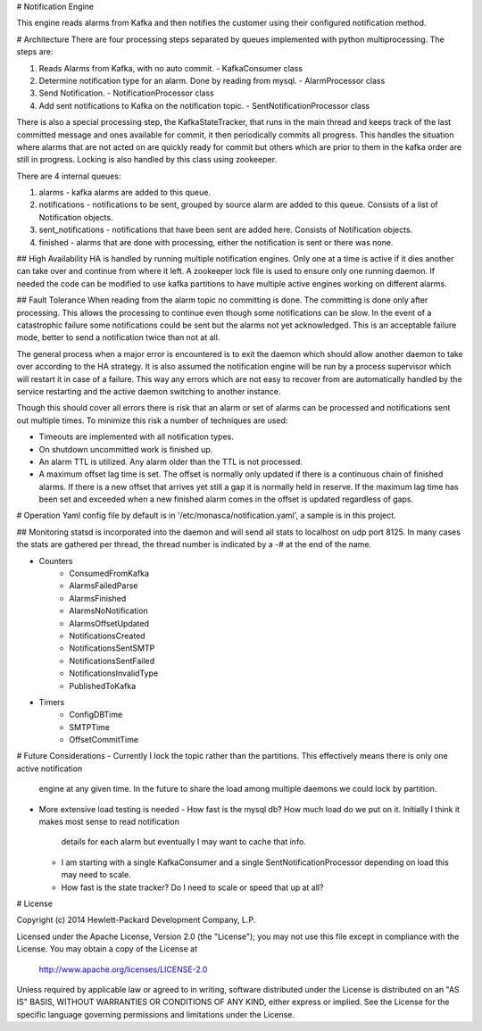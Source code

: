 # Notification Engine

This engine reads alarms from Kafka and then notifies the customer using their configured notification method.

# Architecture
There are four processing steps separated by queues implemented with python multiprocessing. The steps are:

1. Reads Alarms from Kafka, with no auto commit. - KafkaConsumer class
2. Determine notification type for an alarm. Done by reading from mysql. - AlarmProcessor class
3. Send Notification. - NotificationProcessor class
4. Add sent notifications to Kafka on the notification topic. - SentNotificationProcessor class

There is also a special processing step, the KafkaStateTracker, that runs in the main thread and keeps track of the
last committed message and ones available for commit, it then periodically commits all progress. This handles the
situation where alarms that are not acted on are quickly ready for commit but others which are prior to them in the
kafka order are still in progress. Locking is also handled by this class using zookeeper.

There are 4 internal queues:

1. alarms - kafka alarms are added to this queue.
2. notifications - notifications to be sent, grouped by source alarm are added to this queue.
   Consists of a list of Notification objects.
3. sent_notifications - notifications that have been sent are added here. Consists of Notification objects.
4. finished - alarms that are done with processing, either the notification is sent or there was none.

## High Availability
HA is handled by running multiple notification engines. Only one at a time is active if it dies another can take
over and continue from where it left. A zookeeper lock file is used to ensure only one running daemon. If needed
the code can be modified to use kafka partitions to have multiple active engines working on different alarms.

## Fault Tolerance
When reading from the alarm topic no committing is done. The committing is done only after processing. This allows
the processing to continue even though some notifications can be slow. In the event of a catastrophic failure some
notifications could be sent but the alarms not yet acknowledged. This is an acceptable failure mode, better to send a
notification twice than not at all.

The general process when a major error is encountered is to exit the daemon which should allow another daemon to take
over according to the HA strategy. It is also assumed the notification engine will be run by a process supervisor which
will restart it in case of a failure. This way any errors which are not easy to recover from are automatically handled
by the service restarting and the active daemon switching to another instance.

Though this should cover all errors there is risk that an alarm or set of alarms can be processed and notifications
sent out multiple times. To minimize this risk a number of techniques are used:

- Timeouts are implemented with all notification types.
- On shutdown uncommitted work is finished up.
- An alarm TTL is utilized. Any alarm older than the TTL is not processed.
- A maximum offset lag time is set. The offset is normally only updated if there is a continuous chain of finished
  alarms. If there is a new offset that arrives yet still a gap it is normally held in reserve. If the maximum lag
  time has been set and exceeded when a new finished alarm comes in the offset is updated regardless of gaps.

# Operation
Yaml config file by default is in '/etc/monasca/notification.yaml', a sample is in this project.

## Monitoring
statsd is incorporated into the daemon and will send all stats to localhost on udp port 8125. In many cases the stats
are gathered per thread, the thread number is indicated by a -# at the end of the name.

- Counters
    - ConsumedFromKafka
    - AlarmsFailedParse
    - AlarmsFinished
    - AlarmsNoNotification
    - AlarmsOffsetUpdated
    - NotificationsCreated
    - NotificationsSentSMTP
    - NotificationsSentFailed
    - NotificationsInvalidType
    - PublishedToKafka
- Timers
    - ConfigDBTime
    - SMTPTime
    - OffsetCommitTime

# Future Considerations
- Currently I lock the topic rather than the partitions. This effectively means there is only one active notification
  engine at any given time. In the future to share the load among multiple daemons we could lock by partition.
- More extensive load testing is needed
  - How fast is the mysql db? How much load do we put on it. Initially I think it makes most sense to read notification
    details for each alarm but eventually I may want to cache that info.
  - I am starting with a single KafkaConsumer and a single SentNotificationProcessor depending on load this may need
    to scale.
  - How fast is the state tracker? Do I need to scale or speed that up at all?

# License

Copyright (c) 2014 Hewlett-Packard Development Company, L.P.

Licensed under the Apache License, Version 2.0 (the "License");
you may not use this file except in compliance with the License.
You may obtain a copy of the License at

    http://www.apache.org/licenses/LICENSE-2.0

Unless required by applicable law or agreed to in writing, software
distributed under the License is distributed on an "AS IS" BASIS,
WITHOUT WARRANTIES OR CONDITIONS OF ANY KIND, either express or
implied.
See the License for the specific language governing permissions and
limitations under the License.




